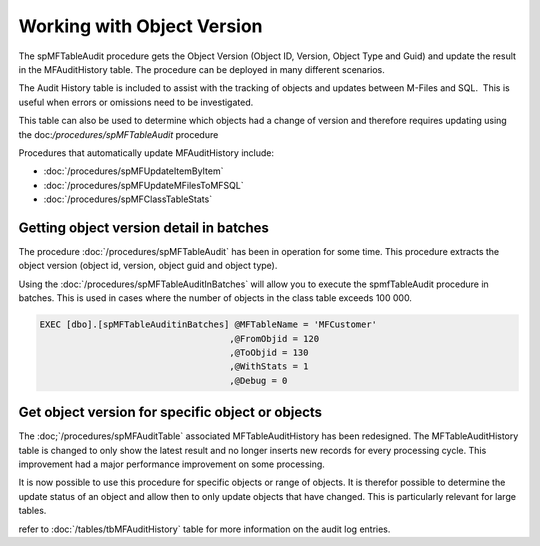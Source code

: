 Working with Object Version
===========================

The spMFTableAudit procedure gets the Object Version (Object ID,
Version, Object Type and Guid) and update the result in the
MFAuditHistory table. The procedure can be deployed in many different
scenarios.

The Audit History table is included to assist with the tracking of
objects and updates between M-Files and SQL.  This is useful when errors
or omissions need to be investigated.

This table can also be used to determine which objects had a change of
version and therefore requires updating using the doc:`/procedures/spMFTableAudit` procedure

Procedures that automatically update MFAuditHistory include:

-  :doc:`/procedures/spMFUpdateItemByItem`
-  :doc:`/procedures/spMFUpdateMFilesToMFSQL`
-  :doc:`/procedures/spMFClassTableStats`

Getting object version detail in batches
----------------------------------------

The procedure :doc:`/procedures/spMFTableAudit` has
been in operation for some time. This procedure extracts the object
version (object id, version, object guid and object type).

Using the :doc:`/procedures/spMFTableAuditInBatches`
will allow you to execute the spmfTableAudit procedure in batches. This
is used in cases where the number of objects in the class table exceeds
100 000.

.. code:: sql

    EXEC [dbo].[spMFTableAuditinBatches] @MFTableName = 'MFCustomer' 
                                        ,@FromObjid = 120  
                                        ,@ToObjid = 130  
                                        ,@WithStats = 1 
                                        ,@Debug = 0  


|image0|


Get object version for specific object or objects
-------------------------------------------------

The :doc;`/procedures/spMFAuditTable`
associated MFTableAuditHistory has been redesigned. The
MFTableAuditHistory table is changed to only show the latest result and
no longer inserts new records for every processing cycle. This
improvement had a major performance improvement on some processing.

It is now possible to use this procedure for specific objects or range
of objects. It is therefor possible to determine the update status of an
object and allow then to only update objects that have changed. This is
particularly relevant for large tables.


refer to :doc:`/tables/tbMFAuditHistory` table for more information on the audit log entries.

.. |image0| image:: img_1.png
